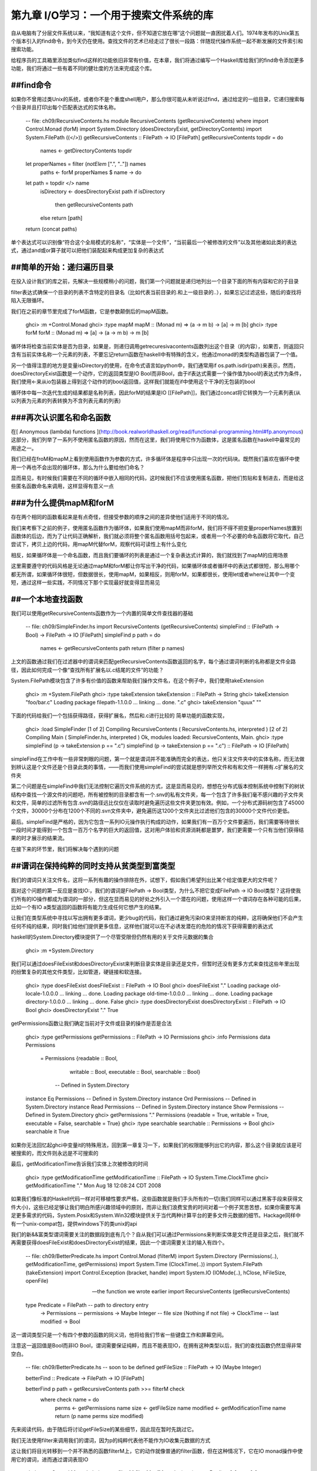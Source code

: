 第九章  I/O学习：一个用于搜索文件系统的库
==========================================

自从电脑有了分层文件系统以来，“我知道有这个文件，但不知道它放在哪”这个问题就一直困扰着人们。1974年发布的Unix第五个版本引入的find命令，到今天仍在使用。查找文件的艺术已经走过了很长一段路：伴随现代操作系统一起不断发展的文件索引和搜索功能。

给程序员的工具箱里添加类似find这样的功能依旧非常有价值，在本章，我们将通过编写一个Haskell库给我们的find命令添加更多功能，我们将通过一些有着不同的健壮度的方法来完成这个库。

##find命令
----------------------

如果你不曾用过类Unix的系统，或者你不是个重度shell用户，那么你很可能从未听说过find，通过给定的一组目录，它递归搜索每个目录并且打印出每个匹配表达式的实体名称。

    -- file: ch09/RecursiveContents.hs
    module RecursiveContents (getRecursiveContents) where
    import Control.Monad (forM)
    import System.Directory (doesDirectoryExist, getDirectoryContents)
    import System.FilePath ((</>))
    getRecursiveContents :: FilePath -> IO [FilePath]
    getRecursiveContents topdir = do
        names <- getDirectoryContents topdir
    let properNames = filter (`notElem` [".", ".."]) names
        paths <- forM properNames $ \name -> do
    let path = topdir </> name
        isDirectory <- doesDirectoryExist path
        if isDirectory
            then getRecursiveContents path
        else return [path]
    return (concat paths)
  
单个表达式可以识别像“符合这个全局模式的名称”，“实体是一个文件”，“当前最后一个被修改的文件”以及其他诸如此类的表达式，通过and或or算子就可以把他们装配起来构成更加复杂的表达式

##简单的开始：递归遍历目录
----------------------

在投入设计我们的库之前，先解决一些规模稍小的问题，我们第一个问题就是递归地列出一个目录下面的所有内容和它的子目录

filter表达式确保一个目录的列表不含特定的目录名（比如代表当前目录的.和上一级目录的..），如果忘记过滤这些，随后的查找将陷入无限循环。

我们在之前的章节里完成了forM函数，它是参数颠倒后的mapM函数。

    ghci> :m +Control.Monad
    ghci> :type mapM
    mapM :: (Monad m) => (a -> m b) -> [a] -> m [b]
    ghci> :type forM
    forM :: (Monad m) => [a] -> (a -> m b) -> m [b]

循环体将检查当前实体是否为目录，如果是，则递归调用getrecuresivacontents函数列出这个目录（的内容），如果否，则返回只含有当前实体名称一个元素的列表，不要忘记return函数在haskell中有特殊的含义，他通过monad的类型构造器包装了一个值。

另一个值得注意的地方是变量isDirectory的使用，在命令式语言如python中，我们通常用if os.path.isdir(path)来表示，然而，doesDirectoryExist函数是一个动作，它的返回类型是IO Bool而非Bool，由于if表达式需要一个操作值为bool的表达式作为条件，我们使用<-来从io包装器上得到这个动作的的bool返回值，这样我们就能在if中使用这个干净的无包装的bool

循环体中每一次迭代生成的结果都是名称列表，因此forM的结果是IO [[FilePath]]，我们通过concat将它转换为一个元素列表(从以列表为元素的列表转换为不含列表元素的列表)

###再次认识匿名和命名函数
----------------------

在[ Anonymous (lambda) functions ](http://book.realworldhaskell.org/read/functional-programming.html#fp.anonymous)这部分，我们列举了一系列不使用匿名函数的原因，然而在这里，我们将使用它作为函数体，这是匿名函数在haskell中最常见的用途之一。

我们已经在froM和mapM上看到使用函数作为参数的方式，许多循环体是程序中只出现一次的代码块。既然我们喜欢在循环中使用一个再也不会出现的循环体，那么为什么要给他们命名？

显而易见，有时候我们需要在不同的循环中嵌入相同的代码，这时候我们不应该使用匿名函数，把他们剪贴和复制进去，而是给这些匿名函数命名来调用，这样显得有意义一点

###为什么提供mapM和forM
----------------------

存在两个相同的函数看起来是有点奇怪，但接受参数的顺序之间的差异使他们适用于不同的情况。

我们来考察下之前的例子，使用匿名函数作为循环体，如果我们使用mapM而非forM，我们将不得不把变量properNames放置到函数体的后边，而为了让代码正确解析，我们就必须将整个匿名函数用括号包起来，或者用一个不必要的命名函数将它取代，自己尝试下，拷贝上边的代码，用mapM代替forM，观察代码可读性上有什么变化

相反，如果循环体是一个命名函数，而且我们要循环的列表是通过一个复杂表达式计算的，我们就找到了mapM的应用场景

这里需要遵守的代码风格是无论通过mapM和forM都让你写出干净的代码，如果循环体或者循环中的表达式都很短，那么用哪个都无所谓，如果循环体很短，但数据很长，使用mapM，如果相反，则用forM，如果都很长，使用let或者where让其中一个变短，通过这样一些实践，不同情况下那个实现最好就变得显而易见

##一个本地查找函数
----------------------

我们可以使用getRecursiveContents函数作为一个内置的简单文件查找器的基础

    -- file: ch09/SimpleFinder.hs
    import RecursiveContents (getRecursiveContents)
    simpleFind :: (FilePath -> Bool) -> FilePath -> IO [FilePath]
    simpleFind p path = do
        names <- getRecursiveContents path
        return (filter p names)

上文的函数通过我们在过滤器中的谓词来匹配getRecursiveContents函数返回的名字，每个通过谓词判断的名称都是文件全路径，因此如何完成一个像“查找所有扩展名以.c结尾的文件”的功能？

System.FilePath模块包含了许多有价值的函数来帮助我们操作文件名，在这个例子中，我们使用takeExtension

    ghci> :m +System.FilePath
    ghci> :type takeExtension
    takeExtension :: FilePath -> String
    ghci> takeExtension "foo/bar.c"
    Loading package filepath-1.1.0.0 ... linking ... done.
    ".c"
    ghci> takeExtension "quux"
    ""

下面的代码给我们一个包括获得路径，获得扩展名，然后和.c进行比较的
简单功能的函数实现，

    ghci> :load SimpleFinder
    [1 of 2] Compiling RecursiveContents ( RecursiveContents.hs, interpreted )
    [2 of 2] Compiling Main             ( SimpleFinder.hs, interpreted )
    Ok, modules loaded: RecursiveContents, Main.
    ghci> :type simpleFind (\p -> takeExtension p == ".c")
    simpleFind (\p -> takeExtension p == ".c") :: FilePath -> IO [FilePath]

simpleFind在工作中有一些非常刺眼的问题，第一个就是谓词并不能准确而完全的表达，他只关注文件夹中的实体名称，而无法做到辨认这是个文件还是个目录此类的事情，——而我们使用simpleFind的尝试就是想列举所文件和有和文件一样拥有.c扩展名的文件夹

第二个问题是在simpleFind中我们无法控制它遍历文件系统的方式，这是显而易见的，想想在分布式版本控制系统中控制下的树状结构中查找一个源文件的问题吧，所有被控制的目录都含有一个.snv的私有文件夹，每一个包含了许多我们毫不感兴趣的子文件夹和文件，简单的过滤所有包含.svn的路径远比仅仅在读取时避免遍历这些文件夹更加有效。例如，一个分布式源码树包含了45000个文件，30000个分布在1200个不同的.svn文件夹中，避免遍历这1200个文件夹比过滤他们包含的30000个文件代价更低。

最后。simpleFind是严格的，因为它包含一系列IO元操作执行构成的动作，如果我们有一百万个文件要遍历，我们需要等待很长一段时间才能得到一个包含一百万个名字的巨大的返回值，这对用户体验和资源消耗都是噩梦，我们更需要一个只有当他们获得结果的时才展示的结果流。

在接下来的环节里，我们将解决每个遇到的问题

##谓词在保持纯粹的同时支持从贫类型到富类型
--------------------------------------------

我们的谓词只关注文件名，这将一系列有趣的操作排除在外，试想下，假如我们希望列出比某个给定值更大的文件呢？

面对这个问题的第一反应是查找IO:，我们的谓词是FilePath -> Bool类型，为什么不把它变成FilePath -> IO Bool类型？这将使我们所有的IO操作都成为谓词的一部分，但这在显而易见的好处之外引入一个潜在的问题，使用这样一个谓词存在各种可能的后果，比如一个有IO a类型返回的函数将有能力生成任何它想产生的结果。

让我们在类型系统中寻找以写出拥有更多谓词，更少bug的代码，我们通过避免污染IO来坚持断言的纯粹，这将确保他们不会产生任何不纯的结果，同时我们给他们提供更多信息，这样他们就可以在不必诱发潜在的危险的情况下获得需要的表达式

haskell的System.Directory模块提供了一个尽管受限但仍然有用的关于文件元数据的集合

    ghci> :m +System.Directory

我们可以通过doesFileExist和doesDirectoryExist来判断目录实体是目录还是文件，但暂时还没有更多方式来查找这些年里出现的纷繁复杂的其他文件类型，比如管道，硬链接和软连接。
    
    ghci> :type doesFileExist
    doesFileExist :: FilePath -> IO Bool
    ghci> doesFileExist "."
    Loading package old-locale-1.0.0.0 ... linking ... done.
    Loading package old-time-1.0.0.0 ... linking ... done.
    Loading package directory-1.0.0.0 ... linking ... done.
    False
    ghci> :type doesDirectoryExist
    doesDirectoryExist :: FilePath -> IO Bool
    ghci> doesDirectoryExist "."
    True

getPermissions函数让我们确定当前对于文件或目录的操作是否是合法

    ghci> :type getPermissions
    getPermissions :: FilePath -> IO Permissions
    ghci> :info Permissions
    data Permissions
      = Permissions {readable :: Bool,
                     writable :: Bool,
                     executable :: Bool,
                     searchable :: Bool}
          -- Defined in System.Directory
    instance Eq Permissions -- Defined in System.Directory
    instance Ord Permissions -- Defined in System.Directory
    instance Read Permissions -- Defined in System.Directory
    instance Show Permissions -- Defined in System.Directory
    ghci> getPermissions "."
    Permissions {readable = True, writable = True, executable = False, searchable = True}
    ghci> :type searchable
    searchable :: Permissions -> Bool
    ghci> searchable it
    True

如果你无法回忆起ghci中变量it的特殊用法，回到第一章复习一下，如果我们的权限能够列出它的内容，那么这个目录就应该是可被搜索的，而文件则永远是不可搜索的 

最后，getModificationTime告诉我们实体上次被修改的时间

    ghci> :type getModificationTime
    getModificationTime :: FilePath -> IO System.Time.ClockTime
    ghci> getModificationTime "."
    Mon Aug 18 12:08:24 CDT 2008

如果我们像标准的Haskell代码一样对可移植性要求严格，这些函数就是我们手头所有的一切(我们同样可以通过黑客手段来获得文件大小)，这些已经足够让我们明白所感兴趣领域中的原则，而非让我们浪费宝贵的时间对着一个例子冥思苦想，如果你需要写满足更多需求的代码，System.Posix和System.Win32模块提供关于当代两种计算平台的更多文件元数据的细节。Hackage同样中有一个unix-compat包，提供windows下的类unix的api

我们的新&&富类型谓词需要关注的数据段到底有几个？自从我们可以通过Permissions来判断实体是文件还是目录之后，我们就不再需要获得doesFileExist和doesDirectoryExist的结果，因此一个谓词需要关注的输入有四个。

    -- file: ch09/BetterPredicate.hs
    import Control.Monad (filterM)
    import System.Directory (Permissions(..), getModificationTime, getPermissions)
    import System.Time (ClockTime(..))
    import System.FilePath (takeExtension)
    import Control.Exception (bracket, handle)
    import System.IO (IOMode(..), hClose, hFileSize, openFile)

    -- the function we wrote earlier
    import RecursiveContents (getRecursiveContents)

    type Predicate =  FilePath      -- path to directory entry
                   -> Permissions   -- permissions
                   -> Maybe Integer -- file size (Nothing if not file)
                   -> ClockTime     -- last modified
                   -> Bool

这一谓词类型只是一个有四个参数的函数的同义词，他将给我们节省一些键盘工作和屏幕空间。

注意这一返回值是Bool而非IO Bool，谓词需要保证纯粹，而且不能表现IO，在拥有这种类型以后，我们的查找函数仍然显得非常空白。

    -- file: ch09/BetterPredicate.hs
    -- soon to be defined
    getFileSize :: FilePath -> IO (Maybe Integer)

    betterFind :: Predicate -> FilePath -> IO [FilePath]
    
    betterFind p path = getRecursiveContents path >>= filterM check
        where check name = do
                perms <- getPermissions name
                size <- getFileSize name
                modified <- getModificationTime name
                return (p name perms size modified) 

先来阅读代码，由于随后将讨论getFileSize的某些细节，因此现在暂时先跳过它。

我们无法使用filter来调用我们的谓词，因为p的纯粹代表他不能作为IO收集元数据的方式

这让我们将目光转移到一个并不熟悉的函数filterM上，它的动作就像普通的filter函数，但在这种情况下，它在IO monad操作中使用它的谓词，进而通过谓词表现IO

    ghci> :m +Control.Monad
    ghci> :type filterM
    filterM :: (Monad m) => (a -> m Bool) -> [a] -> m [a]

check谓词是纯谓词p的IO功能包装器，他执行了所有IO发生在p上的可能引起负面效果的任务，因此我们可以使p对负面效果免疫，在收集完元数据后，check调用p，通过return语句包装p的IO返回结果

##安全的获得一个文件的大小
--------------------------------------------

即使System.Directory不允许我们获得一个文件的大小，我们仍可以使用System.IO的类似接口完成这项任务，它包含了一个名为hFileSize的函数，这一函数返回打开文件的字节数，下面是他的简单调用实例

    -- file: ch09/BetterPredicate.hs
    simpleFileSize :: FilePath -> IO Integer

    simpleFileSize path = do
      h <- openFile path ReadMode
      size <- hFileSize h
      hClose h
      return size

当这个函数工作时，他还不能完全为我们所用，在betterFind中，我们在目录下的任何实体上调用getFileSize，如果实体不是一个文件或者大小被Just包装起来，他应当返回一个空值，而当实体不是文件或者没有被打开时（可能是由于权限不够），
这个函数会抛出一个异常然后返回一个未包装的大小。

下文是安全的用法

    -- file: ch09/BetterPredicate.hs
    saferFileSize :: FilePath -> IO (Maybe Integer)

    saferFileSize path = handle (\_ -> return Nothing) $ do
      h <- openFile path ReadMode
      size <- hFileSize h
      hClose h
      return (Just size)

函数体几乎完全一致，除了handle语句

我们的异常捕捉在忽略通过的异常的同时返回一个空值，函数体唯一的变化就是允许通过Just包装文件大小

saferFileSize函数现在有正确的类型签名，并且不会抛出任何异常，但他扔未能完全的正常工作，存在openFile会成功的目录实体，但hFileSize会抛出异常，这将和被称作命名管道的状况一起发生，这样的异常会被捕捉，但却从未发起调用hClose。

当发现不再使用文件句柄，Haskell会自动关闭它，但这只有在运行垃圾回收时才会执行，如果无法断言，则延迟到下一次垃圾回收。

文件句柄是稀缺资源，稀缺性是通过操作系统强制保证的，在linux中，一个进程只能同时拥有1024个文件句柄。

不难想象这种场景，程序调用了一个使用saferFileSize的betterFind函数，在足够的垃圾文件句柄被关闭之前，由于betterFind造成文件句柄数耗尽导致了程序崩溃

这是bug危害性的一方面：通过合并起来的不同的部分使得bug不易被排查，只有在betterFind访问足够多的非文件达到进程打开文件句柄数上限的时候才会被触发，随后在积累的垃圾文件句柄被关闭之前返回一个尝试打开另一个文件的调用。

任何程序内由无法获得数据造成的后续错误都会让事情变得更糟，直到垃圾回收为止。修正这样一个bug需要程序结构本身支持，文件系统内容，如何关闭当前正在运行的程序以触发垃圾回收

这种问题在开发中很容易被检查出来，然而当他在上线之后出现（这些恶心的问题一向如此），就变得非常难以发觉

幸运的是，我们可以很容易避开这种错误，同时又能缩短我们的函数。

###请求-使用-释放循环
----------------------
每当openFile成功之后我们就必须保证调用hClose，Control.Exception模块提供了bracket函数来支持这个想法

    ghci> :type bracket
    bracket :: IO a -> (a -> IO b) -> (a -> IO c) -> IO c

bracket函数需要三个动作作为参数，第一个动作需要一个资源，第二个动作释放这个资源，第三个动作在这两个中执行，当资源被请求，我们称他为操作动作，当请求动作成功，释放动作随后总是被调用，这保证了这个资源一直能够被释放，对通过的每个请求资源文件的操作，使用和释放动作都是必要的。

如果一个异常发生在使用过程中，bracket调用释放动作并抛出异常，如果使用动作成功，bracket调用释放动作，同时返回使用动作返回的值。

我们现在可以写一个完全安全的函数了，他将不会抛出异常，也不会积累可能在我们程序其他地方制造失败的垃圾文件句柄数。

    -- file: ch09/BetterPredicate.hs
    getFileSize path = handle (\_ -> return Nothing) $
      bracket (openFile path ReadMode) hClose $ \h -> do
        size <- hFileSize h
        return (Just size)

仔细观察bracket的参数，首先打开文件，并且返回文件句柄，第二步关闭句柄，第三步在句柄上调用hFileSize并用just包装结果返回

为了这个函数的正常工作，我们需要使用bracket和handle，前者保证我们不会积累垃圾文件句柄数，后者保证我们免于异常

####练习
1. 调用bracket和handle的顺序重要吗，为什么

###为谓词而开发的领域特定语言
---------------------------------

深入谓词写作的内部，我们的谓词将检查大于128kb的C++源文件

    -- file: ch09/BetterPredicate.hs
    myTest path _ (Just size) _ =
        takeExtension path == ".cpp" && size > 131072
    myTest _ _ _ _ = False

这并不是令人感到愉快的工作，断言需要四个参数，并且总是忽略其中的两个，同时需要定义两个等式，写一些更有意义的谓词代码，我们可以做的更好。

有些时候，这种库被用作嵌入式领域特定语言，我们通过编写代码的过程中通过编程语言的本地特性来优雅的解决一些特定问题

第一步是写一个返回当前函数的一个参数的函数，这个从参数中抽取路径并传给谓词

    -- file: ch09/BetterPredicate.hs
    pathP path _ _ _ = path

如果我们不能提供类型签名，haskell将给这个函数提供一个通用类型，这在随后会导致一个难以理解的错误信息，因此给pathP一个类型

    -- file: ch09/BetterPredicate.hs
    type InfoP a =  FilePath        -- path to directory entry
                 -> Permissions     -- permissions
                 -> Maybe Integer   -- file size (Nothing if not file)
                 -> ClockTime       -- last modified
                 -> a
    
    pathP :: InfoP FilePath

我们已经创建了一个可以用做缩写的类型，相似的结构函数，我们的类型代词接受一个类型参数，如此我们可以分辨不同的结果类型

    -- file: ch09/BetterPredicate.hs
    sizeP :: InfoP Integer
    sizeP _ _ (Just size) _ = size
    sizeP _ _ Nothing     _ = -1

我们在这里做了些小动作，对那些我们无法打开的文件或者不是文件的东西我们返回的实体大小是-1

事实上，浏览中可以看出我们在本章开始处定义谓词类型的和InfoP Bool一样，因此我们可以合法的放弃谓词类型

pathP和sizeP的用法？通过一些线索，我们发现可以在一个谓词中使用它们（每个名称中的前缀p代表断言），从这开始事情就变得有趣起来

    -- file: ch09/BetterPredicate.hs
    equalP :: (Eq a) => InfoP a -> a -> InfoP Bool
    equalP f k = \w x y z -> f w x y z == k

equalP的类型签名值得注意，他接受一个InfoP a，同时兼容pathP和sizeP，他接受一个a，并返回一个被认为是谓词同义词的InfoP Bool，换言之，equalP构造了一个谓词

equalP函数通过返回一个匿名函数工作，谓词接受参数之后将他们转成f，并将结果和f进行比对

equalP的相等强调了这一事实，我们认为它需要两个参数，当haskell curries所有函数的情况下，通过这种方式写equalP并无必要，我们可以避免匿名函数，同时让currying来给我们写表现相同的函数

    -- file: ch09/BetterPredicate.hs
    equalP' :: (Eq a) => InfoP a -> a -> InfoP Bool
    equalP' f k w x y z = f w x y z == k

在继续我们的探险之前，先把写好的模块加载到ghci里去

    ghci> :load BetterPredicate
    [1 of 2] Compiling RecursiveContents ( RecursiveContents.hs, interpreted )
    [2 of 2] Compiling Main             ( BetterPredicate.hs, interpreted )
    Ok, modules loaded: RecursiveContents, Main.

让我们来看看函数中的简单谓词能否正常工作

    ghci> :type betterFind (sizeP `equalP` 1024)
    betterFind (sizeP `equalP` 1024) :: FilePath -> IO [FilePath]

注意我们并没有直接调用betterFind，我们只是确定我们的表达式进行了类型检查，现在我们需要更多的方法来列出大小为特定值的所有文件，之前的成功给了我们继续下去的勇气。

###多用提升（lifting）少用模板
---------------------------------

除了equalP，我们还将能够编写其他二进制函数，我们更希望不去写他们每个的具体实现，因为这看起来只是重复工作

    -- file: ch09/BetterPredicate.hs
    liftP :: (a -> b -> c) -> InfoP a -> b -> InfoP c
    liftP q f k w x y z = f w x y z `q` k

    greaterP, lesserP :: (Ord a) => InfoP a -> a -> InfoP Bool
    greaterP = liftP (>)
    lesserP = liftP (<)

为了完成这个，让我们使用haskell的抽象功能，定义equalP代替直接调用==，我们就可以把二进制函数作为参数传入我们想调用的函数

函数动作，比如>，以及将它转换成另一个函数操作另一种上下文，在这里是greaterP，通过提升（lifting）将它引入到上下文，这解释了当前函数名称中lifting出现的原因，提升（lifting）让我们复用代码并降低模板的使用，在本书的后半部分的内容中，我们将大量使用这一技术

当我们提升（lifting）一个函数，我们通常将它转换到原始类型和一个新版本——提升和未提升两个版本

在这里，将q作为liftP的第一个参数是经过深思熟虑的，这使得我们可能写一个对greaterP和lesserP都有意义的定义，实践中发现，相较其他语言，haskell中参数的最佳适配成为api设计中最重要的一部分。语言内部要求参数转换，在Haskell中放错一个参数的位置就将失去程序的所有意义。

我们可以通过组合字（combinators）恢复一些意义，比如，直到2007年forM才加入Control.Monad模块，在此之前，人们用的是flip mapM。

    ghci> :m +Control.Monad
    ghci> :t mapM
    mapM :: (Monad m) => (a -> m b) -> [a] -> m [b]
    ghci> :t forM
    forM :: (Monad m) => [a] -> (a -> m b) -> m [b]
    ghci> :t flip mapM
    flip mapM :: (Monad m) => [a] -> (a -> m b) -> m [b]

###谓词组合
---------------------------------

如果我们希望组合谓词，我们可以循着手边最明显的路径来开始

    -- file: ch09/BetterPredicate.hs
    simpleAndP :: InfoP Bool -> InfoP Bool -> InfoP Bool
    simpleAndP f g w x y z = f w x y z && g w x y z

现在我们知道了提升（lifting），他成为通过提升（lifting）存在的布尔操作来削减代码量的更自然的选择。

    -- file: ch09/BetterPredicate.hs
    liftP2 :: (a -> b -> c) -> InfoP a -> InfoP b -> InfoP c
    liftP2 q f g w x y z = f w x y z `q` g w x y z

    andP = liftP2 (&&)
    orP = liftP2 (||)

注意liftP2非常像我们之前的liftP，事实上，这更加通用，因为我们可以用liftP代替liftP2

    -- file: ch09/BetterPredicate.hs
    constP :: a -> InfoP a
    constP k _ _ _ _ = k

    liftP' q f k w x y z = f w x y z `q` constP k w x y z
    
    组合子
    在Haskell中，我们更希望函数的传入参数和返回值都是函数，就像组合子一样

回到之前定义的myTest函数，现在我们可以使用一些帮助函数了。

    -- file: ch09/BetterPredicate.hs
    myTest path _ (Just size) _ =
        takeExtension path == ".cpp" && size > 131072
    myTest _ _ _ _ = False

在加入组合字以后这个函数会变成什么样子

    -- file: ch09/BetterPredicate.hs
    liftPath :: (FilePath -> a) -> InfoP a
    liftPath f w _ _ _ = f w

    myTest2 = (liftPath takeExtension `equalP` ".cpp") `andP`
              (sizeP `greaterP` 131072)

由于操作文件名是如此平常的行为，我们加入了最终组合字liftPath，

##定义并使用新算符
---------------------------------

可以通过特定领域语言定义新的操作

    -- file: ch09/BetterPredicate.hs
    (==?) = equalP
    (&&?) = andP
    (>?) = greaterP

    myTest3 = (liftPath takeExtension ==? ".cpp") &&? (sizeP >? 131072)

这个括号在定义中是必要的，因为并未告诉Haskell有关之前和相关的操作，领域语言的操作如果没有边界（fixities）声明将会被以infixl 9之类的东西对待，计算从左到右，如果跳过这个括号，表达式将被解析成具有可怕错误 的(((liftPath takeExtension) ==? ".cpp") &&? sizeP) >? 131072

可以给操作添加边界声明，第一步是找出未提升的操作的边界（fixities），这样就可以模仿他们了

    ghci> :info ==
    class Eq a where
      (==) :: a -> a -> Bool
      ...
          -- Defined in GHC.Base
    infix 4 ==
    ghci> :info &&
    (&&) :: Bool -> Bool -> Bool 	-- Defined in GHC.Base
    infixr 3 &&
    ghci> :info >
    class (Eq a) => Ord a where
      ...
      (>) :: a -> a -> Bool
      ...
      	-- Defined in GHC.Base
    infix 4 >

学会这些就可以写一个不用括号的表达式，却和myTest3的解析结果一致的表达式了

##控制遍历
---------------------------------

遍历文件系统时，我们喜欢在需要遍历的文件夹上有更多的控制权，简便方法之一是可以在函数中允许给定文件夹的部分子文件夹通过，然后返回另一个列表，这个列表可以移除元素，也可以要求和原始列表不同，或两者皆有，最简单的控制函数就是id，原样返回未修改的列表。

为了应付多种情况，我们正在尝试改变部分表达，为了替代精心刻画的函数类型InfoP，我们将使用一个普通代数数据类型来表达相同的含义

    -- file: ch09/ControlledVisit.hs
    data Info = Info {
          infoPath :: FilePath
        , infoPerms :: Maybe Permissions
        , infoSize :: Maybe Integer 
        , infoModTime :: Maybe ClockTime
        } deriving (Eq, Ord, Show)
    
    getInfo :: FilePath -> IO Info

记录语法给我们自由控制函数的权限，如infoPath，traverse函数中的这种类型是简单地，正如我们之前期望的那样，如果需要一个文件或者目录的信息，就调用getInfo函数

    -- file: ch09/ControlledVisit.hs
    traverse :: ([Info] -> [Info]) -> FilePath -> IO [Info]

traverse的定义很短，但很有分量

    -- file: ch09/ControlledVisit.hs
    traverse order path = do
        names <- getUsefulContents path
        contents <- mapM getInfo (path : map (path </>) names)
        liftM concat $ forM (order contents) $ \info -> do
          if isDirectory info && infoPath info /= path
            then traverse order (infoPath info)
            else return [info]

    getUsefulContents :: FilePath -> IO [String]
    getUsefulContents path = do
        names <- getDirectoryContents path
        return (filter (`notElem` [".", ".."]) names)

    isDirectory :: Info -> Bool
    isDirectory = maybe False searchable . infoPerms

现在不再引入新技术，这就是我们遇到的最深奥的函数定义，一行行的深入他，解释它每行为何是这样，不过开始部分的那几行没什么神秘的，它们只是之前看到代码的拷贝

观察变量contents的时候情况变得有趣起来，从左到右仔细阅读，已经知道names是目录实体的列表，同时确定当前目录的所有元素都在这个列表中，这时通过mapM将getInfo附加到结果返回的路径上。

接下来的这一行更深奥，继续从左往右看，我们看到本行的最后一个元素以一个匿名函数的定义开始，并持续到这一段的结尾，给定一个Info值，函数或者递归访问一个目录（有额外的方法保证我们不在访问这个路径），或者返回当前值作为列表唯一元素的列表（来匹配递归的返回类型）

函数通过forM获得order返回info列表中的每个元素，forM是使用者提供的递归控制函数

本行的新上下文中使用提升（lifting）技术，liftM函数需要一个规则函数，concat，并且提升到io的monad操作，换言之，他需要forM通过io monad操作的的返回值，并将concat附加其上（获得一个**类型的返回值，这也是我们所需要的）并将结果值返回给io monad

最后不要忘记定义getInfo函数

    -- file: ch09/ControlledVisit.hs
    maybeIO :: IO a -> IO (Maybe a)
    maybeIO act = handle (\_ -> return Nothing) (Just `liftM` act)

    getInfo path = do   
      perms <- maybeIO (getPermissions path)
      size <- maybeIO (bracket (openFile path ReadMode) hClose hFileSize)
      modified <- maybeIO (getModificationTime path)
      return (Info path perms size modified)

在此唯一值得记录的事情是一个有用的组合字，maybeIO，将一个可能抛出异常的io操作转换成用Maybe包装的结果

####练习

1. 在以代数顺序遍历一个目录树时如何确定需要通过的内容

2. 使用id作为控制函数，traverse id扮演一个前序递归树，在子目录之前他返回一个父目录，写一个控制函数让traverse表现为一个后序遍历，返回子目录在父目录之前

3. 练习 “Gluing predicates together”中的断言和组合子并且让他们在新的info类型中正常工作
给traverse写一个包装器，让你通过谓词控制递归，并通过谓词过滤返回结果


##代码深度，可读性和学习过程
---------------------------------

traverse这样深度的代码在Haskell中并不多见，在这种表达方式中里学习的收获是巨大的，同时也并不需要大量的练习才能以这种方式流利的阅读和写作代码

    -- file: ch09/ControlledVisit.hs
    traverseVerbose order path = do
        names <- getDirectoryContents path
        let usefulNames = filter (`notElem` [".", ".."]) names
        contents <- mapM getEntryName ("" : usefulNames)
        recursiveContents <- mapM recurse (order contents)
        return (concat recursiveContents)
      where getEntryName name = getInfo (path </> name)
            isDirectory info = case infoPerms info of
                                 Nothing -> False
                                 Just perms -> searchable perms
            recurse info = do
                if isDirectory info && infoPath info /= path
                    then traverseVerbose order (infoPath info)
                    else return [info]

作为对比，这里有一个不那么复杂的代码，这也许适合一个对Haskell了解不那么深入的程序员

这里所做的一切都是创建一个新的替代，通过partial application和function composition替代liberally，在where块中我们已经定义了一些本地函数，在maybe组合子中，使用了case表达式，为了替代liftM，我们手动将concat提升

并不是说深度是一个不好的特征，traverse函数的每一行原始代码都很短，我们引入一个本地变量和本地函数来保证代码干净且足够短，命名注意可读性，同时使用和function composition管道，最长的管道只含有三个元素

编写可维护的Haskell代码核心是找到深度和可读性的折中，能否做到这点取决于你的实践层次。

>成为Haskell程序员之前，Andrew并不知道使用标准库的方式，为此付出的代价则是写了一大堆不必要的重复代码。

>Zack是一个有数月编程经验的，并且精通通过(.)组合长管道的技巧。每当代码需要改动，就需要重构一个管道，他无法更深入的理解已经存在的管道的意义，而这些管道也太脆弱而无法修正。

>Monica有相当时间的编程经验，他对Haskell库和编写整洁的代码非常熟悉，但他避免使用高深度的风格，她的代码可维护，同时她还找到了一种简单地方法来面对快速的需求变更

##观察迭代函数的另一种方法
---------------------------------

相比原始的betterFind函数，迭代函数给我们更多控制权的同时仍存在一个问题，我们可以避免递归目录，但我们不能过滤其他文件名直到我们获得整个名称树，如果递归含有100000个文件的目录的同时只关注其中三个，在获得这三个需要的文件名之前需要给出一个含有10000个元素的表。

一个可能的方法是提供一个过滤器作为递归的新参数，我们将它应用到生成的名单中，这将允许我们获得一个只包含我们需要元素的列表

然而，这个方法也存在缺点，假如说我们知道需要比三个多很多的实体组，并且这些实体组是这10000个我们需要遍历实体中的前几个，这种情况下就不需要访问剩下的实体，这并不是个故弄玄虚的问题，举个栗子，邮箱文件夹中存放了包含许多邮件信息的文件夹——就像一个有大量文件的目录，那么代表邮箱的目录含有数千个文件就很正常。

从另一个角度看，我们尝试定位之前两个遍历函数的弱点：我们如何看待文件系统遍历阶级目录下的一个文件夹？

相似的文件夹，foldr和foldl'，干净的生成遍历并计算出一个结果，很难把这个想法从列表扩展到目录树，但我们仍乐于在fold中加入一个控制元素，我们将这个控制表达为一个代数数据类型

    -- file: ch09/FoldDir.hs
    data Iterate seed = Done     { unwrap :: seed }
                      | Skip     { unwrap :: seed }
                      | Continue { unwrap :: seed }
                        deriving (Show)
    
    type Iterator seed = seed -> Info -> Iterate seed

Iterator类型给函数一个便于使用的别名，它需要一个种子和一个info值来表达这个目录实体，并返回一个新种子和一个我们fold函数的说明，这个说明通过Iterate类型的构造器来表达

>如果这个构造器已经完成，遍历将立即释放，被Done包裹的值将作为结果返回

>如果这个说明被跳过，并且当前info代表一个目录，遍历将不在递归寻找这个目录

>其他，这个便利仍将继续，使用包裹值作为下一个调用fold函数的参数

目录逻辑上是左序的，因为我们开始从我们第一个遇到的实体开始fold操作，而每步中的种子是之前一步的结果。

    -- file: ch09/FoldDir.hs
    foldTree :: Iterator a -> a -> FilePath -> IO a
    
    foldTree iter initSeed path = do
        endSeed <- fold initSeed path
        return (unwrap endSeed)
      where
        fold seed subpath = getUsefulContents subpath >>= walk seed
    
        walk seed (name:names) = do
          let path' = path </> name
          info <- getInfo path'
          case iter seed info of
            done@(Done _) -> return done
            Skip seed'    -> walk seed' names
            Continue seed'
              | isDirectory info -> do
                  next <- fold seed' path'
                  case next of
                    done@(Done _) -> return done
                    seed''        -> walk (unwrap seed'') names
              | otherwise -> walk seed' names
        walk seed _ = return (Continue seed)

这部分代码中有意思的部分很少，开始是通过scoping避免通过额外的参数，最高层foldTree函数只是fold的包装器，用来揭开fold的最后结果的生成器

由于fold是本地函数，我们不需要通过foldTree的iter变量来进入他，可以从外部进入，相似的，walk也可以在外部看到path

另一个需要指出的点是walk是一个尾递归，在我们最初的函数中用来替代一个匿名函数调用。通过外部控制，可以在任何需要的时候停止，这使得当iterator返回Done的时候就可以退出

即使fold调用walk，walk调用fold这样的递归来遍历子目录，每个函数返回一个用Iterate包装起来的种子，当fold被调用，并且返回，walk检查返回并观察需要继续还是退出，通过这种方式，一个Done的返回直接终止两个函数中的所有递归调用

实践中一个iterator像什么，下面是一个观察三个位图文件（至多）的同时并不逆向递归元数据目录的复杂例子，

    -- file: ch09/FoldDir.hs
    atMostThreePictures :: Iterator [FilePath]
    
    atMostThreePictures paths info
        | length paths == 3
          = Done paths
        | isDirectory info && takeFileName path == ".svn"
          = Skip paths
        | extension `elem` [".jpg", ".png"]
          = Continue (path : paths)
        | otherwise
          = Continue paths
      where extension = map toLower (takeExtension path)
            path = infoPath info
为了使用这个需要调用foldTree atMostThreePictures []，它给我们一个IO [FilePath]类型的返回值

当然，iterators并不需要如此复杂，下面是个对目录进行计数的代码

    -- file: ch09/FoldDir.hs
    countDirectories count info =
        Continue (if isDirectory info
                  then count + 1
                  else count)

传给初始化种子的值是0

练习

1. 修正foldTree来允许调用改变遍历目录实体的顺序

2. foldTree函数展示了前序遍历，将它修正为允许调用方决定便利顺序

3. 写一个组合子的库允许foldTree接收不同类型的iterators，你写的iterators更简洁吗

##代码指南
---------------------------------

有许多好的Haskell程序员的习惯来自经验，我们有一些通用的经验给你，这样你可以更快的写出易于阅读的代码

正如已经提到的，Haskell中永远使用空格，而不是tab，

如果你发现代码里有个片段聪明到炸裂，停下来，然后思考下如果你离开代码一个月是否还能懂这段代码

常规命名类型和变量一般是骆驼法，例如myVariableName，这种风格在Haskell中也同样流行，不要去想你的其他命名习惯，如果你遵循一个不标准的惯例，那么你的代码将会对其他人的眼睛造成折磨

即使你已经用了Haskell一段时间，在你写小函数之前花费几分钟的时间查阅库函数，如果标准库并没有提供你需要的函数，你可能需要组合出一个新的函数来获得你想要的结果

组合函数的长管道难以阅读，长意味着包含三个以上元素的序列，如果你有这样一个管道，使用let或者where语句块将它分解成若干个小部分，给每个管道元素一个有意义的名字，然后再将他们回填到代码，如果你想不出一个有意义的名字，问下自己 能不能解释这段代码的功能，如果不能，简化你的代码

即使在编辑器中很容易格式化长于八十列的代码，宽度仍然是个重要问题，宽行在80行之外的内容通常会被截断，这非常伤害可读性，每一行不超过八十个字符，这样你就可以写入单独的一行，这帮助你保持每一行代码不那么复杂，从而更容易被人读懂。

###常用布局风格
---------------------------------
只要你的代码遵守布局规范，那么他并不会给人一团乱麻的感觉，因此也不会造成误解，也就是说，有些布局风格是常用的

in关键字通常正对着let关键字，如下所示

    -- file: ch09/Style.hs
    tidyLet = let foo = undefinedwei's
                  bar = foo * 2
              in undefined


单独列出in或者让in在一系列等式之后跟着的写法都是正确的，但下面这种写法则会显得很奇怪

    -- file: ch09/Style.hs
    weirdLet = let foo = undefined
                   bar = foo * 2
        in undefined
    
    strangeLet = let foo = undefined
                     bar = foo * 2 in
        undefined


与此相反，让do在行尾跟着而非在行首单独列出

    -- file: ch09/Style.hs
    commonDo = do
      something <- undefined
      return ()
    
    -- not seen very often
    rareDo =
      do something <- undefined
         return ()


括号和分号即使合法也很少用到，他们的使用并不存在问题，只是让代码看起来奇怪，同时让Haskell写成的代码不必遵守排版规则。

    -- file: ch09/Style.hs
    unusualPunctuation =
        [ (x,y) | x <- [1..a], y <- [1..b] ] where {
                                               b = 7;
     a = 6 }
    
    preferredLayout = [ (x,y) | x <- [1..a], y <- [1..b] ]
        where b = 7
              a = 6
              

如果等式的右侧另起一行，通常在和他本行内，相关变量名或者函数定义的下方之前留出一些空格。

    -- file: ch09/Style.hs
    normalIndent =
        undefined
    
    strangeIndent =
                               undefined


空格缩进的数量有多种选择，有时候在一个文件中，二，三，四格缩进都很正常，一个缩进也合法，但不常用，而且容易被误读。

写where语句的缩进时，最好让它分辨起来比较容易

    -- file: ch09/Style.hs
    goodWhere = take 5 lambdas
        where lambdas = []
    
    alsoGood =
        take 5 lambdas
      where
        lambdas = []
    
    badWhere =           -- legal, but ugly and hard to read
        take 5 lambdas
        where
        lambdas = []


####练习
---------------------------------

即使本章内容指导你们完成文件查找代码，但这并不意味着真正的系统编程，因为haskell移植的IO库并不暴露足够的消息给我们写有趣和复杂的查询

1. 把本章代码移植到你使用平台的api上，System.Posix或者System.Win32

2. 加入查找文件所有者的功能，将这个属性对谓词可见